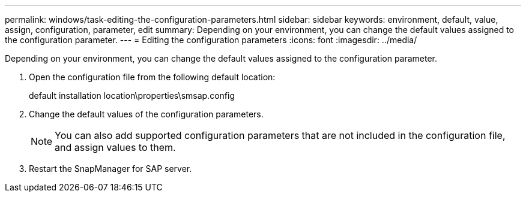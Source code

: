 ---
permalink: windows/task-editing-the-configuration-parameters.html
sidebar: sidebar
keywords: environment, default, value, assign, configuration, parameter, edit
summary: Depending on your environment, you can change the default values assigned to the configuration parameter.
---
= Editing the configuration parameters
:icons: font
:imagesdir: ../media/

[.lead]
Depending on your environment, you can change the default values assigned to the configuration parameter.

. Open the configuration file from the following default location:
+
default installation location\properties\smsap.config

. Change the default values of the configuration parameters.
+
NOTE: You can also add supported configuration parameters that are not included in the configuration file, and assign values to them.

. Restart the SnapManager for SAP server.
